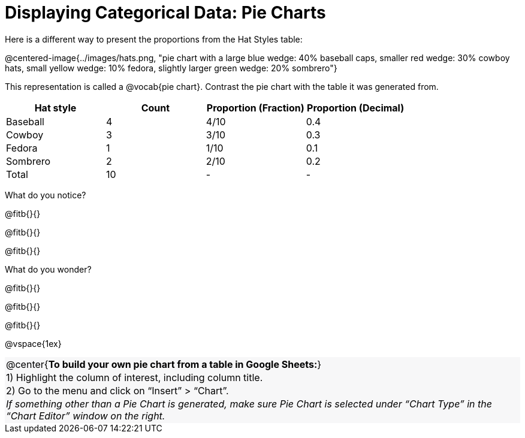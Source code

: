 = Displaying Categorical Data: Pie Charts

++++
<style>
#content .forceShading { background-color: #f7f7f8; }
.data-table td { margin: 0; padding: 0; }
</style>
++++

Here is a different way to present the proportions from the Hat Styles table:

@centered-image{../images/hats.png, "pie chart with a large blue wedge: 40% baseball caps, smaller red wedge: 30% cowboy hats, small yellow wedge: 10% fedora, slightly larger green wedge: 20% sombrero"}

This representation is called a @vocab{pie chart}. Contrast the pie chart with the table it was generated from.

[.data-table, cols="^.^1a, ^.^1a, ^.^1a, ^.^1a", options="header"]
|===
| Hat style 	| Count 	| Proportion (Fraction) | Proportion (Decimal)
| Baseball		| 4			| 4/10					| 0.4
| Cowboy		| 3 		| 3/10					| 0.3
| Fedora 		| 1			| 1/10					| 0.1
| Sombrero		| 2			| 2/10					| 0.2
| Total			| 10 		| -						|  -
|===

What do you notice?  

@fitb{}{}

@fitb{}{}

@fitb{}{}

What do you wonder?

@fitb{}{}

@fitb{}{}

@fitb{}{}

@vspace{1ex}

[.forceShading]
[.data-table, cols="1", grid="none", stripes="none"]
|===
|

@center{*To build your own pie chart from a table in Google Sheets:*}
|
1) Highlight the column of interest, including column title.
|
2) Go to the menu and click on “Insert” > “Chart”.
|
_If something other than a Pie Chart is generated, make sure Pie Chart is selected under “Chart Type” in the “Chart Editor” window on the right._
|===
